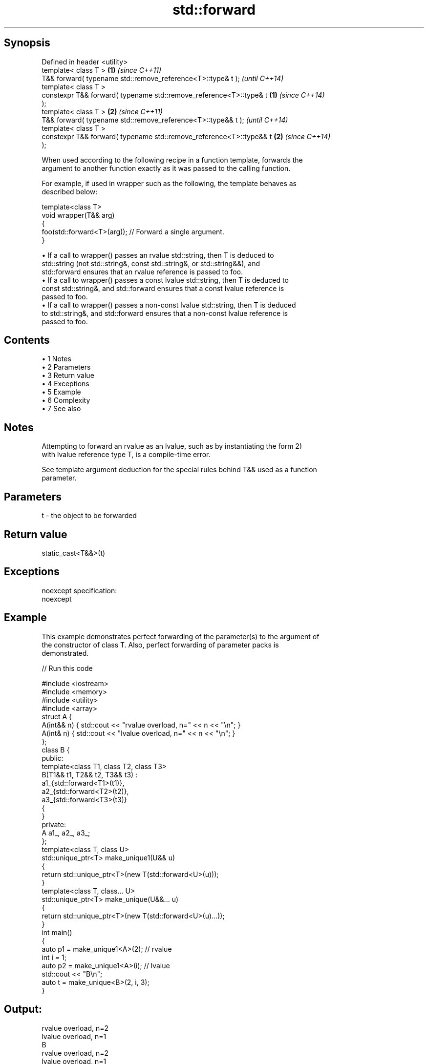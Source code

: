 .TH std::forward 3 "Apr 19 2014" "1.0.0" "C++ Standard Libary"
.SH Synopsis
   Defined in header <utility>
   template< class T >                                                \fB(1)\fP \fI(since C++11)\fP
   T&& forward( typename std::remove_reference<T>::type& t );             \fI(until C++14)\fP
   template< class T >
   constexpr T&& forward( typename std::remove_reference<T>::type& t  \fB(1)\fP \fI(since C++14)\fP
   );
   template< class T >                                                \fB(2)\fP \fI(since C++11)\fP
   T&& forward( typename std::remove_reference<T>::type&& t );            \fI(until C++14)\fP
   template< class T >
   constexpr T&& forward( typename std::remove_reference<T>::type&& t \fB(2)\fP \fI(since C++14)\fP
   );

   When used according to the following recipe in a function template, forwards the
   argument to another function exactly as it was passed to the calling function.

   For example, if used in wrapper such as the following, the template behaves as
   described below:

   template<class T>
   void wrapper(T&& arg)
   {
       foo(std::forward<T>(arg)); // Forward a single argument.
   }

     • If a call to wrapper() passes an rvalue std::string, then T is deduced to
       std::string (not std::string&, const std::string&, or std::string&&), and
       std::forward ensures that an rvalue reference is passed to foo.
     • If a call to wrapper() passes a const lvalue std::string, then T is deduced to
       const std::string&, and std::forward ensures that a const lvalue reference is
       passed to foo.
     • If a call to wrapper() passes a non-const lvalue std::string, then T is deduced
       to std::string&, and std::forward ensures that a non-const lvalue reference is
       passed to foo.

.SH Contents

     • 1 Notes
     • 2 Parameters
     • 3 Return value
     • 4 Exceptions
     • 5 Example
     • 6 Complexity
     • 7 See also

.SH Notes

   Attempting to forward an rvalue as an lvalue, such as by instantiating the form 2)
   with lvalue reference type T, is a compile-time error.

   See template argument deduction for the special rules behind T&& used as a function
   parameter.

.SH Parameters

   t - the object to be forwarded

.SH Return value

   static_cast<T&&>(t)

.SH Exceptions

   noexcept specification:  
   noexcept
     

.SH Example

   This example demonstrates perfect forwarding of the parameter(s) to the argument of
   the constructor of class T. Also, perfect forwarding of parameter packs is
   demonstrated.

   
// Run this code

 #include <iostream>
 #include <memory>
 #include <utility>
 #include <array>
  
 struct A {
     A(int&& n) { std::cout << "rvalue overload, n=" << n << "\\n"; }
     A(int& n)  { std::cout << "lvalue overload, n=" << n << "\\n"; }
 };
  
 class B {
 public:
     template<class T1, class T2, class T3>
     B(T1&& t1, T2&& t2, T3&& t3) :
         a1_{std::forward<T1>(t1)},
         a2_{std::forward<T2>(t2)},
         a3_{std::forward<T3>(t3)}
     {
     }
  
 private:
     A a1_, a2_, a3_;
 };
  
 template<class T, class U>
 std::unique_ptr<T> make_unique1(U&& u)
 {
     return std::unique_ptr<T>(new T(std::forward<U>(u)));
 }
  
 template<class T, class... U>
 std::unique_ptr<T> make_unique(U&&... u)
 {
     return std::unique_ptr<T>(new T(std::forward<U>(u)...));
 }
  
 int main()
 {
     auto p1 = make_unique1<A>(2); // rvalue
     int i = 1;
     auto p2 = make_unique1<A>(i); // lvalue
  
     std::cout << "B\\n";
     auto t = make_unique<B>(2, i, 3);
 }

.SH Output:

 rvalue overload, n=2
 lvalue overload, n=1
 B
 rvalue overload, n=2
 lvalue overload, n=1
 rvalue overload, n=3

.SH Complexity

   Constant

.SH See also

   move             obtains an rvalue reference
   \fI(C++11)\fP          \fI(function template)\fP
   move_if_noexcept obtains an rvalue reference if the move constructor does not throw
   \fI(C++11)\fP          \fI(function template)\fP
